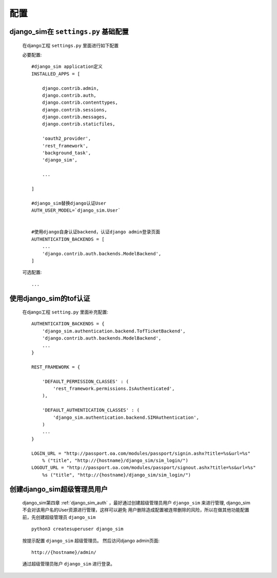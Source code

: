 ===================================
配置
===================================

django_sim在 ``settings.py`` 基础配置
======================================================

    在django工程 ``settings.py`` 里面进行如下配置

    必要配置::

        #django_sim application定义
        INSTALLED_APPS = [

            django.contrib.admin,
            django.contrib.auth,
            django.contrib.contenttypes,
            django.contrib.sessions,
            django.contrib.messages,
            django.contrib.staticfiles,

            'oauth2_provider',
            'rest_framework',
            'background_task',
            'django_sim',

            ...
        
        ]

        #django_sim替换django认证User
        AUTH_USER_MODEL=`django_sim.User`


        #使用django自身认证backend，认证django admin登录页面
        AUTHENTICATION_BACKENDS = [
            ...
            'django.contrib.auth.backends.ModelBackend',
        ]

    可选配置::

        ...


使用django_sim的tof认证
======================================================

    在django工程 ``setting.py`` 里面补充配置::

        AUTHENTICATION_BACKENDS = {
            'django_sim.authentication.backend.TofTicketBackend',
            'django.contrib.auth.backends.ModelBackend',
            ...
        } 

        REST_FRAMEWORK = {
        
            'DEFAULT_PERMISSION_CLASSES' : (
                'rest_framework.permissions.IsAuthenticated',
            ),

            'DEFAULT_AUTHENTICATION_CLASSES' : (
                'django_sim.authentication.backend.SIMAuthentication',
            )
            ...
        }

        LOGIN_URL = "http://passport.oa.com/modules/passport/signin.ashx?title=%s&url=%s" 
            % ("title", "http://{hostname}/django_sim/sim_login/")
        LOGOUT_URL = "http://passport.oa.com/modules/passport/signout.ashx?title=%s&url=%s"
            %s ("title", "http://{hostname}/django_sim/sim_login/")
        

创建django_sim超级管理员用户
======================================================

    django_sim第四章 :ref:`django_sim_auth` ，最好通过创建超级管理员用户 ``django_sim``
    来进行管理, django_sim不会对该用户名的User资源进行管理，这样可以避免
    用户删除造成配置被连带删除的风险，所以在做其他功能配置前，先创建超级管理员
    ``django_sim`` ::

        python3 createsuperuser django_sim

    按提示配置 ``django_sim`` 超级管理员。 然后访问django admin页面::

        http://{hostname}/admin/

    通过超级管理员账户 ``django_sim`` 进行登录。


